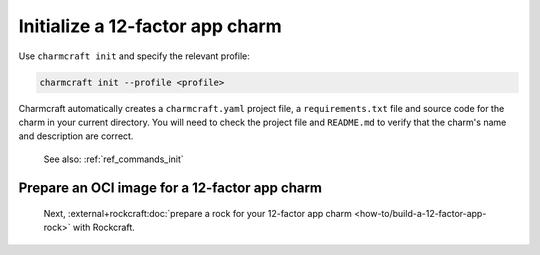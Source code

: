 .. _init-12-factor-charms:

Initialize a 12-factor app charm
================================

Use ``charmcraft init`` and specify the relevant profile:

.. code-block:: bash

  charmcraft init --profile <profile>

Charmcraft automatically creates a ``charmcraft.yaml`` project file, a
``requirements.txt`` file and source code for the charm in your current directory. You
will need to check the project file and ``README.md`` to verify that the charm's name
and description are correct.

    See also: :ref:`ref_commands_init`

.. tabs::

    .. group-tab:: Flask

        .. code-block:: bash

            charmcraft init --profile flask-framework

    .. group-tab:: Django

        .. code-block:: bash

            charmcraft init --profile django-framework

    .. group-tab:: FastAPI

        .. code-block:: bash

            charmcraft init --profile fastapi-framework

    .. group-tab:: Go

        .. code-block:: bash

            charmcraft init --profile go-framework


Prepare an OCI image for a 12-factor app charm
----------------------------------------------

 Next, :external+rockcraft:doc:`prepare a rock for your 12-factor app charm
 <how-to/build-a-12-factor-app-rock>` with Rockcraft.
